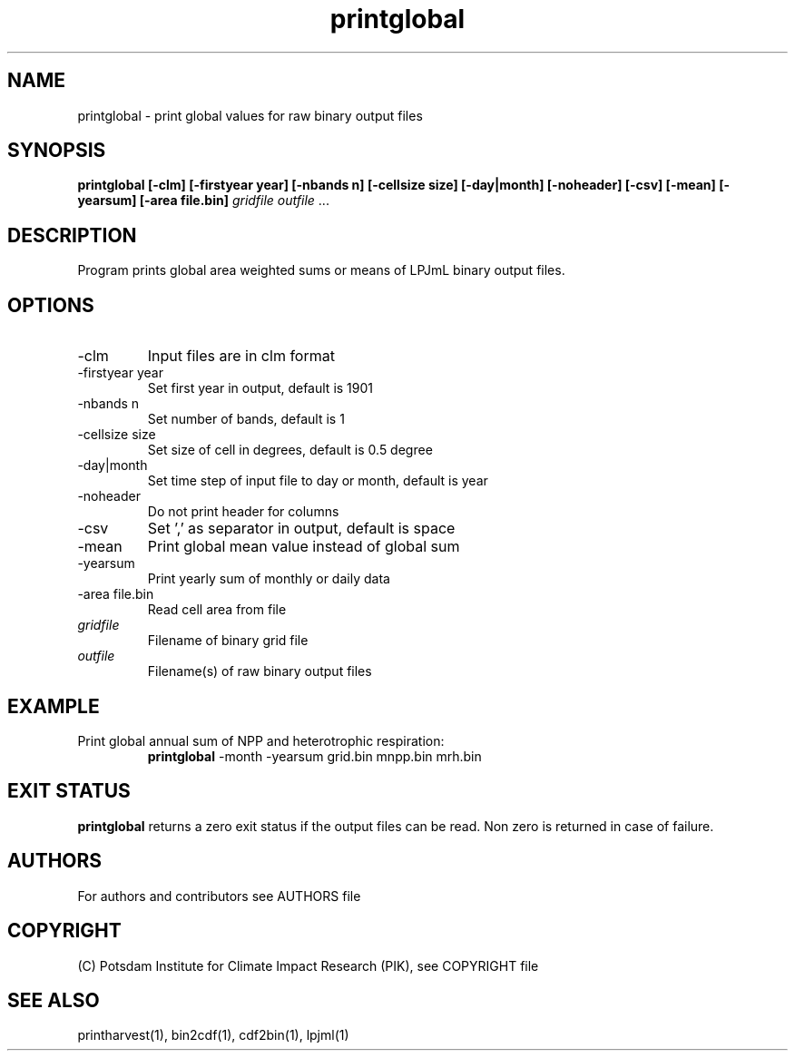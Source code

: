 .TH printglobal 1  "February 22, 2022" "version 5.1.002" "USER COMMANDS"
.SH NAME
printglobal \- print global values for raw binary output files
.SH SYNOPSIS
.B printglobal  [\-clm] [\-firstyear year] [\-nbands n] [\-cellsize size] [\-day|month] [\-noheader] [\-csv] [\-mean] [\-yearsum] [\-area file.bin]
\fIgridfile \fP \fIoutfile\fP ...
.SH DESCRIPTION
Program prints global area weighted sums or means of LPJmL binary output files.
.SH OPTIONS
.TP
\-clm
Input files are in clm format
.TP
\-firstyear year
Set first year in output, default is 1901
.TP
\-nbands n
Set number of bands, default is 1
.TP
\-cellsize size
Set size of cell in degrees, default is 0.5 degree
.TP
\-day|month
Set time step of input file to day or month, default is year
.TP
\-noheader
Do not print header for columns
.TP
\-csv
Set ',' as separator in output, default is space
.TP
\-mean
Print global mean value instead of global sum
.TP
\-yearsum
Print yearly sum of monthly or daily data
.TP
\-area file.bin
Read cell area from file
.TP
.I gridfile
Filename of binary grid file
.TP
.I outfile
Filename(s) of raw binary output files
.SH EXAMPLE
.TP
Print global annual sum of NPP and heterotrophic respiration:
.B printglobal 
-month -yearsum grid.bin mnpp.bin mrh.bin
.PP
.SH EXIT STATUS
.B printglobal
returns a zero exit status if the output files can be read.
Non zero is returned in case of failure.

.SH AUTHORS

For authors and contributors see AUTHORS file

.SH COPYRIGHT

(C) Potsdam Institute for Climate Impact Research (PIK), see COPYRIGHT file

.SH SEE ALSO
printharvest(1), bin2cdf(1), cdf2bin(1), lpjml(1)
